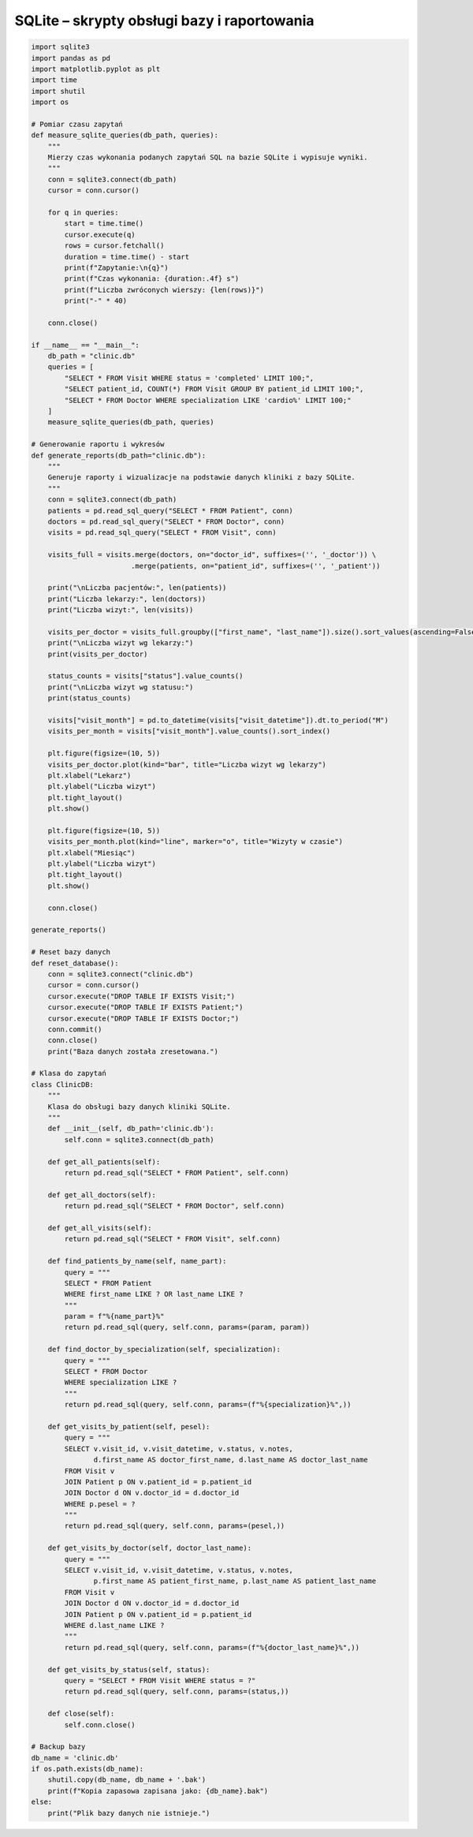 SQLite – skrypty obsługi bazy i raportowania
~~~~~~~~~~~~~~~~~~~~~~~~~~~~~~~~~~~~~~~~~~~~

.. code-block:: python

    import sqlite3
    import pandas as pd
    import matplotlib.pyplot as plt
    import time
    import shutil
    import os

    # Pomiar czasu zapytań
    def measure_sqlite_queries(db_path, queries):
        """
        Mierzy czas wykonania podanych zapytań SQL na bazie SQLite i wypisuje wyniki.
        """
        conn = sqlite3.connect(db_path)
        cursor = conn.cursor()

        for q in queries:
            start = time.time()
            cursor.execute(q)
            rows = cursor.fetchall()
            duration = time.time() - start
            print(f"Zapytanie:\n{q}")
            print(f"Czas wykonania: {duration:.4f} s")
            print(f"Liczba zwróconych wierszy: {len(rows)}")
            print("-" * 40)

        conn.close()

    if __name__ == "__main__":
        db_path = "clinic.db"
        queries = [
            "SELECT * FROM Visit WHERE status = 'completed' LIMIT 100;",
            "SELECT patient_id, COUNT(*) FROM Visit GROUP BY patient_id LIMIT 100;",
            "SELECT * FROM Doctor WHERE specialization LIKE 'cardio%' LIMIT 100;"
        ]
        measure_sqlite_queries(db_path, queries)

    # Generowanie raportu i wykresów
    def generate_reports(db_path="clinic.db"):
        """
        Generuje raporty i wizualizacje na podstawie danych kliniki z bazy SQLite.
        """
        conn = sqlite3.connect(db_path)
        patients = pd.read_sql_query("SELECT * FROM Patient", conn)
        doctors = pd.read_sql_query("SELECT * FROM Doctor", conn)
        visits = pd.read_sql_query("SELECT * FROM Visit", conn)

        visits_full = visits.merge(doctors, on="doctor_id", suffixes=('', '_doctor')) \
                            .merge(patients, on="patient_id", suffixes=('', '_patient'))

        print("\nLiczba pacjentów:", len(patients))
        print("Liczba lekarzy:", len(doctors))
        print("Liczba wizyt:", len(visits))

        visits_per_doctor = visits_full.groupby(["first_name", "last_name"]).size().sort_values(ascending=False)
        print("\nLiczba wizyt wg lekarzy:")
        print(visits_per_doctor)

        status_counts = visits["status"].value_counts()
        print("\nLiczba wizyt wg statusu:")
        print(status_counts)

        visits["visit_month"] = pd.to_datetime(visits["visit_datetime"]).dt.to_period("M")
        visits_per_month = visits["visit_month"].value_counts().sort_index()

        plt.figure(figsize=(10, 5))
        visits_per_doctor.plot(kind="bar", title="Liczba wizyt wg lekarzy")
        plt.xlabel("Lekarz")
        plt.ylabel("Liczba wizyt")
        plt.tight_layout()
        plt.show()

        plt.figure(figsize=(10, 5))
        visits_per_month.plot(kind="line", marker="o", title="Wizyty w czasie")
        plt.xlabel("Miesiąc")
        plt.ylabel("Liczba wizyt")
        plt.tight_layout()
        plt.show()

        conn.close()

    generate_reports()

    # Reset bazy danych
    def reset_database():
        conn = sqlite3.connect("clinic.db")
        cursor = conn.cursor()
        cursor.execute("DROP TABLE IF EXISTS Visit;")
        cursor.execute("DROP TABLE IF EXISTS Patient;")
        cursor.execute("DROP TABLE IF EXISTS Doctor;")
        conn.commit()
        conn.close()
        print("Baza danych została zresetowana.")

    # Klasa do zapytań
    class ClinicDB:
        """
        Klasa do obsługi bazy danych kliniki SQLite.
        """
        def __init__(self, db_path='clinic.db'):
            self.conn = sqlite3.connect(db_path)

        def get_all_patients(self):
            return pd.read_sql("SELECT * FROM Patient", self.conn)

        def get_all_doctors(self):
            return pd.read_sql("SELECT * FROM Doctor", self.conn)

        def get_all_visits(self):
            return pd.read_sql("SELECT * FROM Visit", self.conn)

        def find_patients_by_name(self, name_part):
            query = """
            SELECT * FROM Patient
            WHERE first_name LIKE ? OR last_name LIKE ?
            """
            param = f"%{name_part}%"
            return pd.read_sql(query, self.conn, params=(param, param))

        def find_doctor_by_specialization(self, specialization):
            query = """
            SELECT * FROM Doctor
            WHERE specialization LIKE ?
            """
            return pd.read_sql(query, self.conn, params=(f"%{specialization}%",))

        def get_visits_by_patient(self, pesel):
            query = """
            SELECT v.visit_id, v.visit_datetime, v.status, v.notes,
                   d.first_name AS doctor_first_name, d.last_name AS doctor_last_name
            FROM Visit v
            JOIN Patient p ON v.patient_id = p.patient_id
            JOIN Doctor d ON v.doctor_id = d.doctor_id
            WHERE p.pesel = ?
            """
            return pd.read_sql(query, self.conn, params=(pesel,))

        def get_visits_by_doctor(self, doctor_last_name):
            query = """
            SELECT v.visit_id, v.visit_datetime, v.status, v.notes,
                   p.first_name AS patient_first_name, p.last_name AS patient_last_name
            FROM Visit v
            JOIN Doctor d ON v.doctor_id = d.doctor_id
            JOIN Patient p ON v.patient_id = p.patient_id
            WHERE d.last_name LIKE ?
            """
            return pd.read_sql(query, self.conn, params=(f"%{doctor_last_name}%",))

        def get_visits_by_status(self, status):
            query = "SELECT * FROM Visit WHERE status = ?"
            return pd.read_sql(query, self.conn, params=(status,))

        def close(self):
            self.conn.close()

    # Backup bazy
    db_name = 'clinic.db'
    if os.path.exists(db_name):
        shutil.copy(db_name, db_name + '.bak')
        print(f"Kopia zapasowa zapisana jako: {db_name}.bak")
    else:
        print("Plik bazy danych nie istnieje.")
